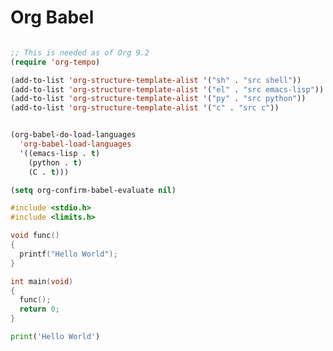 
* Org Babel

#+begin_src emacs-lisp

  ;; This is needed as of Org 9.2
  (require 'org-tempo)

  (add-to-list 'org-structure-template-alist '("sh" . "src shell"))
  (add-to-list 'org-structure-template-alist '("el" . "src emacs-lisp"))
  (add-to-list 'org-structure-template-alist '("py" . "src python"))
  (add-to-list 'org-structure-template-alist '("c" . "src c"))

#+end_src

#+begin_src emacs-lisp

(org-babel-do-load-languages
  'org-babel-load-languages
  '((emacs-lisp . t)
    (python . t)
    (C . t)))

(setq org-confirm-babel-evaluate nil)

#+end_src

#+begin_src C
#include <stdio.h>
#include <limits.h>

void func()
{
  printf("Hello World");
}

int main(void)
{
  func();
  return 0;
}
#+end_src

#+RESULTS:
: Hello World

#+begin_src python
print('Hello World')
#+end_src

#+RESULTS:
: None
